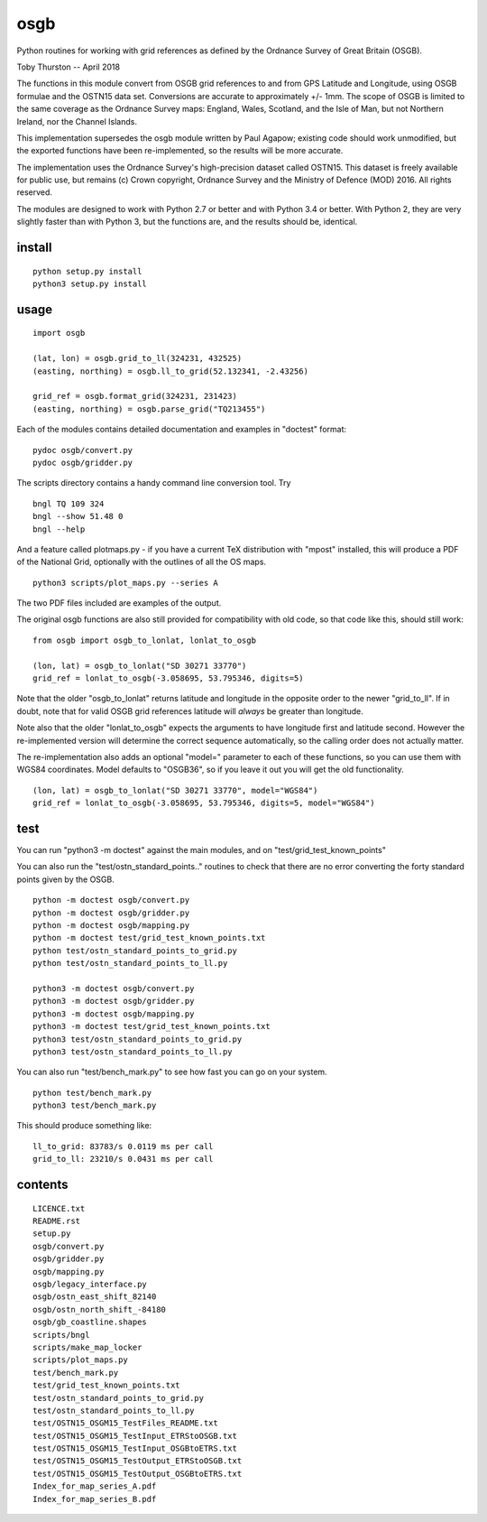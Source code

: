 osgb
====

Python routines for working with grid references as defined by the
Ordnance Survey of Great Britain (OSGB).

Toby Thurston -- April 2018

The functions in this module convert from OSGB grid references to and
from GPS Latitude and Longitude, using OSGB formulae and the OSTN15 data
set. Conversions are accurate to approximately +/- 1mm. The scope of
OSGB is limited to the same coverage as the Ordnance Survey maps:
England, Wales, Scotland, and the Isle of Man, but not Northern Ireland,
nor the Channel Islands.

This implementation supersedes the osgb module written by Paul Agapow;
existing code should work unmodified, but the exported functions have been 
re-implemented, so the results will be more accurate.

The implementation uses the Ordnance Survey's high-precision dataset
called OSTN15. This dataset is freely available for public use, but
remains (c) Crown copyright, Ordnance Survey and the Ministry of Defence
(MOD) 2016. All rights reserved.

The modules are designed to work with Python 2.7 or better and with Python 3.4
or better. With Python 2, they are very slightly faster than with Python 3, but
the functions are, and the results should be, identical.

install
-------

::

    python setup.py install
    python3 setup.py install

usage
-----

::

    import osgb

    (lat, lon) = osgb.grid_to_ll(324231, 432525)
    (easting, northing) = osgb.ll_to_grid(52.132341, -2.43256)

    grid_ref = osgb.format_grid(324231, 231423)
    (easting, northing) = osgb.parse_grid("TQ213455")

Each of the modules contains detailed documentation and examples in
"doctest" format:

::

    pydoc osgb/convert.py
    pydoc osgb/gridder.py

The scripts directory contains a handy command line conversion tool. Try

::

    bngl TQ 109 324
    bngl --show 51.48 0
    bngl --help

And a feature called plotmaps.py - if you have a current TeX
distribution with "mpost" installed, this will produce a PDF of the
National Grid, optionally with the outlines of all the OS maps.

::

    python3 scripts/plot_maps.py --series A

The two PDF files included are examples of the output.

The original osgb functions are also still provided for compatibility with old code, so
that code like this, should still work:

::

    from osgb import osgb_to_lonlat, lonlat_to_osgb

    (lon, lat) = osgb_to_lonlat("SD 30271 33770")
    grid_ref = lonlat_to_osgb(-3.058695, 53.795346, digits=5)

Note that the older "osgb_to_lonlat" returns latitude and longitude in the
opposite order to the newer "grid_to_ll".   If in doubt, note that for valid
OSGB grid references latitude will *always* be greater than longitude.

Note also that the older "lonlat_to_osgb" expects the arguments to have longitude 
first and latitude second.  However the re-implemented version will determine 
the correct sequence automatically, so the calling order does not actually matter.

The re-implementation also adds an optional "model=" parameter to each of these functions, 
so you can use them with WGS84 coordinates.  Model defaults to "OSGB36", so if you leave
it out you will get the old functionality.

::

    (lon, lat) = osgb_to_lonlat("SD 30271 33770", model="WGS84")
    grid_ref = lonlat_to_osgb(-3.058695, 53.795346, digits=5, model="WGS84")



test
----

You can run "python3 -m doctest" against the main modules, and on "test/grid_test_known_points"

You can also run the "test/ostn_standard_points.." routines to check that there are no error
converting the forty standard points given by the OSGB.

::

    python -m doctest osgb/convert.py
    python -m doctest osgb/gridder.py
    python -m doctest osgb/mapping.py
    python -m doctest test/grid_test_known_points.txt
    python test/ostn_standard_points_to_grid.py
    python test/ostn_standard_points_to_ll.py

    python3 -m doctest osgb/convert.py
    python3 -m doctest osgb/gridder.py
    python3 -m doctest osgb/mapping.py
    python3 -m doctest test/grid_test_known_points.txt
    python3 test/ostn_standard_points_to_grid.py
    python3 test/ostn_standard_points_to_ll.py

You can also run "test/bench_mark.py" to see how fast you can go on your system.

::

    python test/bench_mark.py
    python3 test/bench_mark.py

This should produce something like:

::

    ll_to_grid: 83783/s 0.0119 ms per call
    grid_to_ll: 23210/s 0.0431 ms per call

contents
--------

::

    LICENCE.txt
    README.rst
    setup.py
    osgb/convert.py
    osgb/gridder.py
    osgb/mapping.py
    osgb/legacy_interface.py
    osgb/ostn_east_shift_82140
    osgb/ostn_north_shift_-84180
    osgb/gb_coastline.shapes
    scripts/bngl
    scripts/make_map_locker
    scripts/plot_maps.py
    test/bench_mark.py
    test/grid_test_known_points.txt
    test/ostn_standard_points_to_grid.py
    test/ostn_standard_points_to_ll.py
    test/OSTN15_OSGM15_TestFiles_README.txt
    test/OSTN15_OSGM15_TestInput_ETRStoOSGB.txt
    test/OSTN15_OSGM15_TestInput_OSGBtoETRS.txt
    test/OSTN15_OSGM15_TestOutput_ETRStoOSGB.txt
    test/OSTN15_OSGM15_TestOutput_OSGBtoETRS.txt
    Index_for_map_series_A.pdf
    Index_for_map_series_B.pdf
